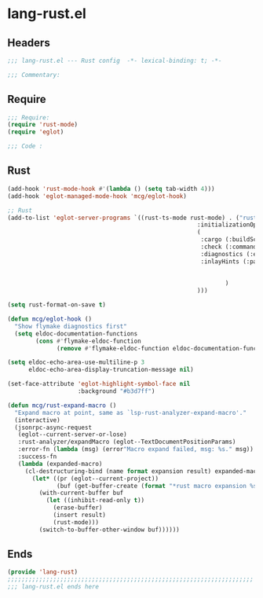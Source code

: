 * lang-rust.el
:PROPERTIES:
:HEADER-ARGS: :tangle (concat temporary-file-directory "lang-rust.el") :lexical t
:END:

** Headers
#+begin_src emacs-lisp
  ;;; lang-rust.el --- Rust config  -*- lexical-binding: t; -*-

  ;;; Commentary:

  #+end_src

** Require
#+begin_src emacs-lisp
  ;;; Require:
  (require 'rust-mode)
  (require 'eglot)

  ;;; Code :
  #+end_src

** Rust
#+begin_src emacs-lisp
  (add-hook 'rust-mode-hook #'(lambda () (setq tab-width 4)))
  (add-hook 'eglot-managed-mode-hook 'mcg/eglot-hook)

  ;; Rust
  (add-to-list 'eglot-server-programs `((rust-ts-mode rust-mode) . ("rust-analyzer"
                                                        :initializationOptions
                                                        (
                                                         :cargo (:buildScripts (:enable t) :feature "all")
                                                         :check (:command "clippy")
                                                         :diagnostics (:experimental (:enable t))
                                                         :inlayHints (:parameterHints (:enable :json-false)
                                                                                      :closingBraceHints (:enable t
                                                                                                          :minLines 20))
                                                                )
                                                        )))

  (setq rust-format-on-save t)

  (defun mcg/eglot-hook ()
    "Show flymake diagnostics first"
    (setq eldoc-documentation-functions
          (cons #'flymake-eldoc-function
                (remove #'flymake-eldoc-function eldoc-documentation-functions))))

  (setq eldoc-echo-area-use-multiline-p 3
        eldoc-echo-area-display-truncation-message nil)

  (set-face-attribute 'eglot-highlight-symbol-face nil
                      :background "#b3d7ff")

  (defun mcg/rust-expand-macro ()
    "Expand macro at point, same as `lsp-rust-analyzer-expand-macro'."
    (interactive)
    (jsonrpc-async-request
     (eglot--current-server-or-lose)
     :rust-analyzer/expandMacro (eglot--TextDocumentPositionParams)
     :error-fn (lambda (msg) (error"Macro expand failed, msg: %s." msg))
     :success-fn
     (lambda (expanded-macro)
       (cl-destructuring-bind (name format expansion result) expanded-macro
         (let* ((pr (eglot--current-project))
                (buf (get-buffer-create (format "*rust macro expansion %s*" (project-root pr)))))
           (with-current-buffer buf
             (let ((inhibit-read-only t))
               (erase-buffer)
               (insert result)
               (rust-mode)))
           (switch-to-buffer-other-window buf))))))
#+end_src

** Ends
#+begin_src emacs-lisp
  (provide 'lang-rust)
  ;;;;;;;;;;;;;;;;;;;;;;;;;;;;;;;;;;;;;;;;;;;;;;;;;;;;;;;;;;;;;;;;;;;;;;
  ;;; lang-rust.el ends here
  #+end_src
